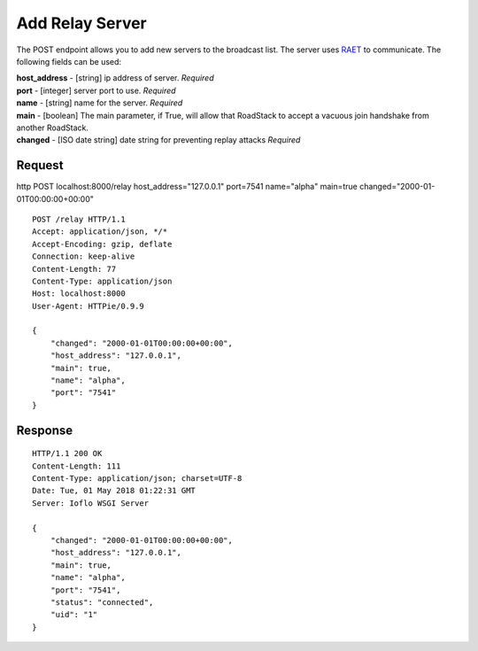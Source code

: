 Add Relay Server
================

The POST endpoint allows you to add new servers to the broadcast list.
The server uses `RAET <https://github.com/RaetProtocol/raet>`__ to
communicate. The following fields can be used:

| **host\_address** - [string] ip address of server. *Required*
| **port** - [integer] server port to use. *Required*
| **name** - [string] name for the server. *Required*
| **main** - [boolean] The main parameter, if True, will allow that
  RoadStack to accept a vacuous join handshake from another RoadStack.
| **changed** - [ISO date string] date string for preventing replay
  attacks *Required*

Request
~~~~~~~

http POST localhost:8000/relay host\_address="127.0.0.1" port=7541
name="alpha" main=true changed="2000-01-01T00:00:00+00:00"

::

    POST /relay HTTP/1.1
    Accept: application/json, */*
    Accept-Encoding: gzip, deflate
    Connection: keep-alive
    Content-Length: 77
    Content-Type: application/json
    Host: localhost:8000
    User-Agent: HTTPie/0.9.9

    {
        "changed": "2000-01-01T00:00:00+00:00",
        "host_address": "127.0.0.1",
        "main": true,
        "name": "alpha",
        "port": "7541"
    }

Response
~~~~~~~~

::

    HTTP/1.1 200 OK
    Content-Length: 111
    Content-Type: application/json; charset=UTF-8
    Date: Tue, 01 May 2018 01:22:31 GMT
    Server: Ioflo WSGI Server

    {
        "changed": "2000-01-01T00:00:00+00:00",
        "host_address": "127.0.0.1",
        "main": true,
        "name": "alpha",
        "port": "7541",
        "status": "connected",
        "uid": "1"
    }
